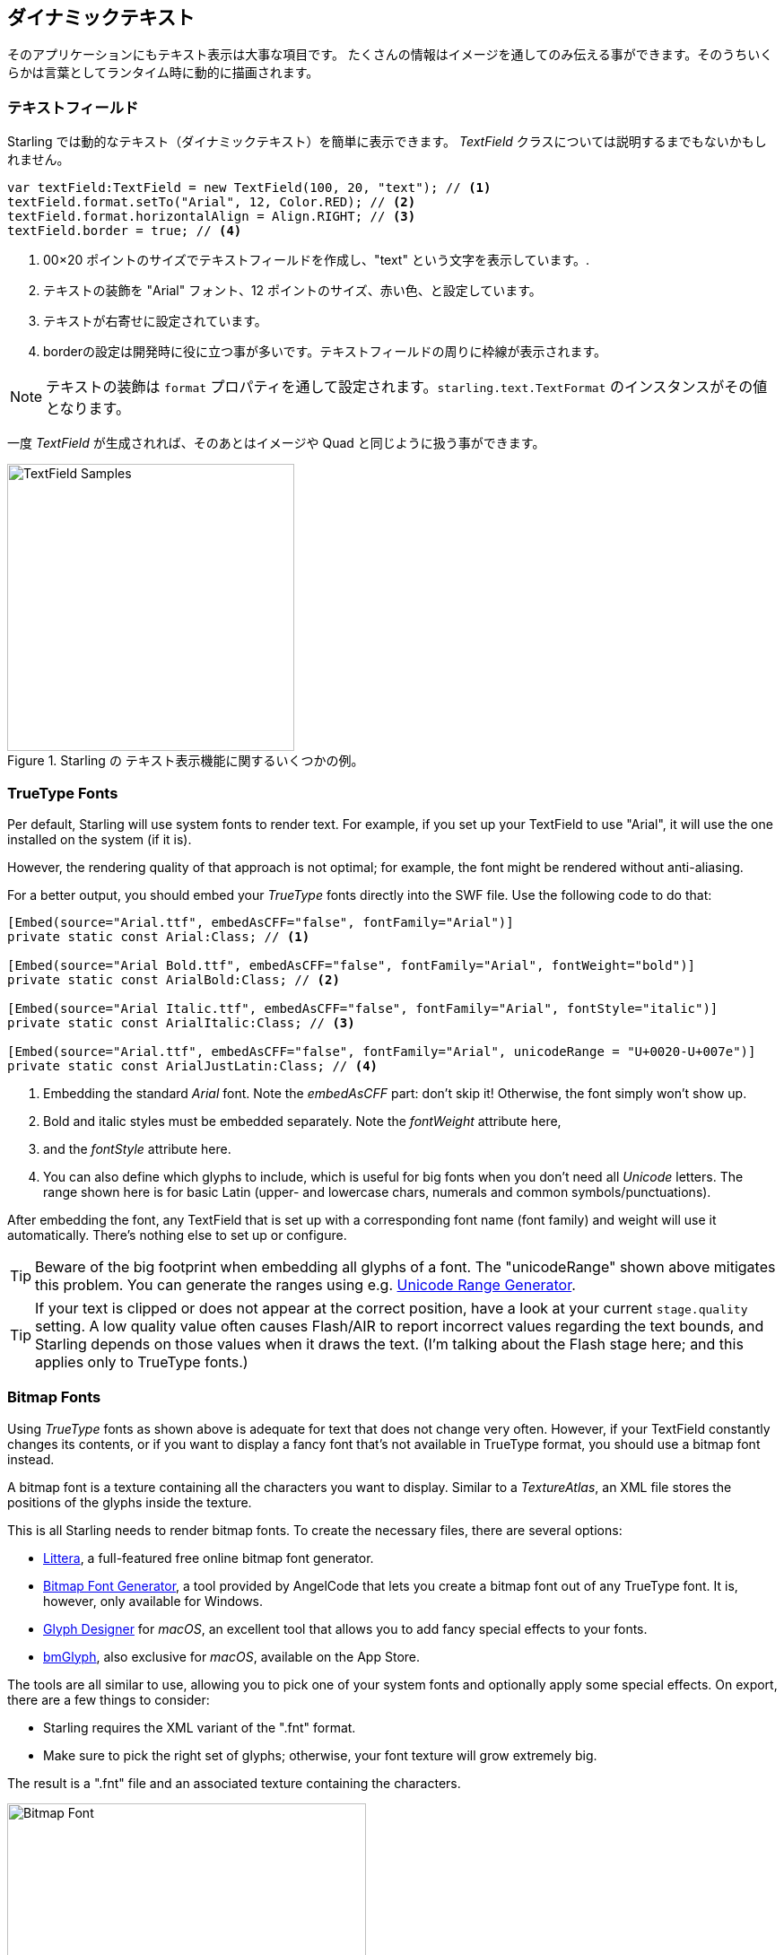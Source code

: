 == ダイナミックテキスト
ifndef::imagesdir[:imagesdir: ../../img]

そのアプリケーションにもテキスト表示は大事な項目です。
たくさんの情報はイメージを通してのみ伝える事ができます。そのうちいくらかは言葉としてランタイム時に動的に描画されます。
//なんか翻訳辛い 原文：You can only convey so much information with images; some things simply need to be described with words, dynamically at run-time.

=== テキストフィールド

Starling では動的なテキスト（ダイナミックテキスト）を簡単に表示できます。
_TextField_ クラスについては説明するまでもないかもしれません。
//原文：The _TextField_ class should be quite self explanatory!

[source, as3]
----
var textField:TextField = new TextField(100, 20, "text"); // <1>
textField.format.setTo("Arial", 12, Color.RED); // <2>
textField.format.horizontalAlign = Align.RIGHT; // <3>
textField.border = true; // <4>
----
<1> 00×20 ポイントのサイズでテキストフィールドを作成し、"text" という文字を表示しています。.
<2> テキストの装飾を "Arial" フォント、12 ポイントのサイズ、赤い色、と設定しています。
<3> テキストが右寄せに設定されています。
<4> borderの設定は開発時に役に立つ事が多いです。テキストフィールドの周りに枠線が表示されます。

NOTE: テキストの装飾は `format` プロパティを通して設定されます。`starling.text.TextFormat` のインスタンスがその値となります。

一度 _TextField_ が生成されれば、そのあとはイメージや Quad と同じように扱う事ができます。

.Starling の テキスト表示機能に関するいくつかの例。
image::textfield-samples.png[TextField Samples, 320]

=== TrueType Fonts

Per default, Starling will use system fonts to render text.
For example, if you set up your TextField to use "Arial", it will use the one installed on the system (if it is).

However, the rendering quality of that approach is not optimal; for example, the font might be rendered without anti-aliasing.

For a better output, you should embed your _TrueType_ fonts directly into the SWF file.
Use the following code to do that:

[source, as3]
----
[Embed(source="Arial.ttf", embedAsCFF="false", fontFamily="Arial")]
private static const Arial:Class; // <1>

[Embed(source="Arial Bold.ttf", embedAsCFF="false", fontFamily="Arial", fontWeight="bold")]
private static const ArialBold:Class; // <2>

[Embed(source="Arial Italic.ttf", embedAsCFF="false", fontFamily="Arial", fontStyle="italic")]
private static const ArialItalic:Class; // <3>

[Embed(source="Arial.ttf", embedAsCFF="false", fontFamily="Arial", unicodeRange = "U+0020-U+007e")]
private static const ArialJustLatin:Class; // <4>
----
<1> Embedding the standard _Arial_ font. Note the _embedAsCFF_ part: don't skip it! Otherwise, the font simply won't show up.
<2> Bold and italic styles must be embedded separately. Note the _fontWeight_ attribute here,
<3> and the _fontStyle_ attribute here.
<4> You can also define which glyphs to include, which is useful for big fonts when you don't need all _Unicode_ letters.
    The range shown here is for basic Latin (upper- and lowercase chars, numerals and common symbols/punctuations).

After embedding the font, any TextField that is set up with a corresponding font name (font family) and weight will use it automatically.
There's nothing else to set up or configure.

TIP: Beware of the big footprint when embedding all glyphs of a font.
The "unicodeRange" shown above mitigates this problem. You can generate the ranges using e.g. http://renaun.com/blog/2011/10/flash-embed-font-unicode-range-generator[Unicode Range Generator].

TIP: If your text is clipped or does not appear at the correct position, have a look at your current `stage.quality` setting.
A low quality value often causes Flash/AIR to report incorrect values regarding the text bounds, and Starling depends on those values when it draws the text.
(I'm talking about the Flash stage here; and this applies only to TrueType fonts.)

=== Bitmap Fonts

Using _TrueType_ fonts as shown above is adequate for text that does not change very often.
However, if your TextField constantly changes its contents, or if you want to display a fancy font that's not available in TrueType format, you should use a bitmap font instead.

A bitmap font is a texture containing all the characters you want to display.
Similar to a _TextureAtlas_, an XML file stores the positions of the glyphs inside the texture.

This is all Starling needs to render bitmap fonts.
To create the necessary files, there are several options:

* http://kvazars.com/littera/[Littera], a full-featured free online bitmap font generator.
* http://www.angelcode.com/products/bmfont/[Bitmap Font Generator], a tool provided by AngelCode that lets you create a bitmap font out of any TrueType font. It is, however, only available for Windows.
* http://glyphdesigner.71squared.com[Glyph Designer] for _macOS_, an excellent tool that allows you to add fancy special effects to your fonts.
* http://www.bmglyph.com[bmGlyph], also exclusive for _macOS_, available on the App Store.

The tools are all similar to use, allowing you to pick one of your system fonts and optionally apply some special effects.
On export, there are a few things to consider:

* Starling requires the XML variant of the ".fnt" format.
* Make sure to pick the right set of glyphs; otherwise, your font texture will grow extremely big.

The result is a ".fnt" file and an associated texture containing the characters.

.A bitmap font that has color and drop shadow included.
image::desyrel-font.png[Bitmap Font, 400]

To make such a font available to Starling, you can embed it in the SWF and register it at the TextField class.

[source, as3]
----
[Embed(source="font.png")]
public static const FontTexture:Class;

[Embed(source="font.fnt", mimeType="application/octet-stream")]
public static const FontXml:Class;

var texture:Texture = Texture.fromEmbeddedAsset(FontTexture);
var xml:XML = XML(new FontXml());
var font:BitmapFont = new BitmapFont(texture, xml); // <1>

TextField.registerCompositor(font); // <2>
----
<1> Create an instance of the _BitmapFont_ class.
<2> Register the font at the _TextField_ class.

Once the bitmap font instance has been registered at the _TextField_ class, you don't need it any longer.
Starling will simply pick up that font when it encounters a _TextField_ that uses a font with that name.
Like here:

[source, as3]
----
var textField:TextField = new TextField(100, 20, "Hello World");
textField.format.font = "fontName"; // <1>
textField.format.fontSize = BitmapFont.NATIVE_SIZE; // <2>
----
<1> To use the font, simply reference it by its name. By default, that's what is stored in the `face`-attribute within the XML file.
<2> Bitmap fonts look best when they are displayed in the exact size that was used to create the font texture. You could assign that size manually -- but it's smarter to let Starling do that, via the `NATIVE_SIZE` constant.

==== Gotchas

There's one more thing you need to know: if your bitmap font uses just a single color (like a normal TrueType font, without any color effects), your glyphs need to be exported in pure white.
The `format.color` property of the TextField can then be used to tint the font into an arbitrary color at runtime (simply by multiplication with the RGB channels of the texture).

On the other hand, if your font does contains colors (like the sample image above), it's the TextField's `format.color` property that needs to be set to white (`Color.WHITE`).
That way, the color tinting of the TextField will not affect the texture color.

TIP: For optimal performance, you can even add font textures to your texture atlas!
That way, your texts may be batched together with regular images, reducing draw calls even more.

==== The MINI Font

Starling actually comes with one very lightweight bitmap font included.
It probably won't win any beauty contests -- but it's perfect when you need to display text in a prototype, or maybe for some debug output.

.The "MINI" bitmap font.
image::mini-font.png[BitmapFont.MINI, 396]

When I say lightweight, I mean it: each letter is only 5 pixels high.
There is a trick, though, that will scale it up to exactly 200% its native size.

[source, as3]
----
var textField:TextField = new TextField(100, 10, "The quick brown fox ...");
textField.format.font = BitmapFont.MINI; // <1>
textField.format.fontSize = BitmapFont.NATIVE_SIZE * 2; // <2>
----
<1> Use the MINI font.
<2> Use exactly twice the native size. Since the font uses nearest neighbor scaling, it will stay crisp!
